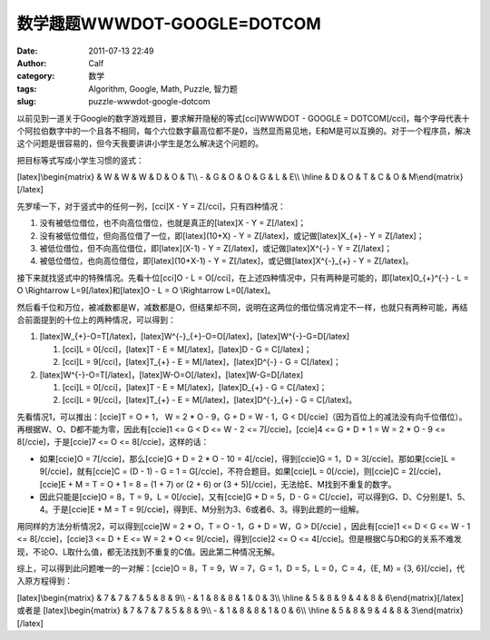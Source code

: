 数学趣题WWWDOT-GOOGLE=DOTCOM
########################
:date: 2011-07-13 22:49
:author: Calf
:category: 数学
:tags: Algorithm, Google, Math, Puzzle, 智力题
:slug: puzzle-wwwdot-google-dotcom

以前见到一道关于Google的数字游戏题目，要求解开隐秘的等式[cci]WWWDOT -
GOOGLE =
DOTCOM[/cci]，每个字母代表十个阿拉伯数字中的一个且各不相同，每个六位数字最高位都不是0，当然显而易见地，E和M是可以互换的。对于一个程序员，解决这个问题是很容易的，但今天我要讲讲小学生是怎么解决这个问题的。

把目标等式写成小学生习惯的竖式：

[latex]\\begin{matrix} & W & W & W & D & O & T\\\\ - & G & O & O & G & L
& E\\\\ \\hline & D & O & T & C & O & M\\end{matrix}[/latex]

先罗嗦一下，对于竖式中的任何一列，[cci]X - Y = Z[/cci]，只有四种情况：

#. 没有被低位借位，也不向高位借位，也就是真正的[latex]X - Y =
   Z[/latex]；
#. 没有被低位借位，但向高位借了一位，即[latex](10+X) - Y =
   Z[/latex]，或记做[latex]X\_{+} - Y = Z[/latex]；
#. 被低位借位，但不向高位借位，即[latex](X-1) - Y =
   Z[/latex]，或记做[latex]X^{-} - Y = Z[/latex]；
#. 被低位借位，也向高位借位，即[latex](10+X-1) - Y =
   Z[/latex]，或记做[latex]X^{-}\_{+} - Y = Z[/latex]。

接下来就找竖式中的特殊情况。先看十位[cci]O - L =
O[/cci]，在上述四种情况中，只有两种是可能的，即[latex]O\_{+}^{-} - L = O
\\Rightarrow L=9[/latex]和[latex]O - L = O \\Rightarrow L=0[/latex]。

然后看千位和万位，被减数都是W，减数都是O，但结果却不同，说明在这两位的借位情况肯定不一样，也就只有两种可能，再结合前面提到的十位上的两种情况，可以得到：

#. [latex]W\_{+}-O=T[/latex]，[latex]W^{-}\_{+}-O=O[/latex]，[latex]W^{-}-G=D[/latex]

   #. [cci]L = 0[/cci]，[latex]T - E = M[/latex]，[latex]D - G =
      C[/latex]；
   #. [cci]L = 9[/cci]，[latex]T\_{+} - E = M[/latex]，[latex]D^{-} - G
      = C[/latex]；

#. [latex]W^{-}-O=T[/latex]，[latex]W-O=O[/latex]，[latex]W-G=D[/latex]

   #. [cci]L = 0[/cci]，[latex]T - E = M[/latex]，[latex]D\_{+} - G =
      C[/latex]；
   #. [cci]L = 9[/cci]，[latex]T\_{+} - E = M[/latex]，[latex]D^{-}\_{+}
      - G = C[/latex]。

先看情况1，可以推出：[ccie]T = O + 1， W = 2 \* O - 9，G + D = W - 1，G
<
D[/ccie]（因为百位上的减法没有向千位借位）。再根据W、O、D都不能为零，因此有[ccie]1
<= G < D <= W - 2 <= 7[/ccie]，[ccie]4 <= G + D + 1 = W = 2 \* O - 9 <=
8[/ccie]，于是[ccie]7 <= O <= 8[/ccie]，这样的话：

-  如果[ccie]O = 7[/ccie]，那么[ccie]G + D = 2 \* O - 10 =
   4[/ccie]，得到[ccie]G = 1，D = 3[/ccie]。那如果[ccie]L =
   9[/ccie]，就有[ccie]C = (D - 1) - G = 1 =
   G[/ccie]，不符合题目。如果[ccie]L = 0[/ccie]，则[ccie]C =
   2[/ccie]，[ccie]E + M = T = O + 1 = 8 = (1 + 7) or (2 + 6) or (3 +
   5)[/ccie]，无法给E、M找到不重复的数字。
-  因此只能是[ccie]O = 8，T = 9，L = 0[/ccie]，又有[ccie]G + D = 5，D -
   G = C[/ccie]，可以得到G、D、C分别是1、5、4。于是[ccie]E + M = T =
   9[/ccie]，得到E、M分别为3、6或者6、3。得到此题的一组解。

用同样的方法分析情况2，可以得到[ccie]W = 2 \* O，T = O - 1，G + D = W，G
> D[/ccie] ，因此有[ccie]1 <= D < G <= W - 1 <= 8[/ccie]，[ccie]3 <= D +
E <= W = 2 \* O <= 9[/ccie]，得到[ccie]2 <= O <=
4[/ccie]。但是根据C与D和G的关系不难发现，不论O、L取什么值，都无法找到不重复的C值。因此第二种情况无解。

综上，可以得到此问题唯一的一对解：[ccie]O = 8，T = 9，W = 7，G = 1，D =
5，L = 0，C = 4，{E, M} = {3, 6}[/ccie]，代入原方程得到：

[latex]\\begin{matrix} & 7 & 7 & 7 & 5 & 8 & 9\\\\ - & 1 & 8 & 8 & 1 & 0
& 3\\\\ \\hline & 5 & 8 & 9 & 4 & 8 & 6\\end{matrix}[/latex]
或者是 [latex]\\begin{matrix} & 7 & 7 & 7 & 5 & 8 & 9\\\\ - & 1 & 8 & 8
& 1 & 0 & 6\\\\ \\hline & 5 & 8 & 9 & 4 & 8 & 3\\end{matrix}[/latex]
